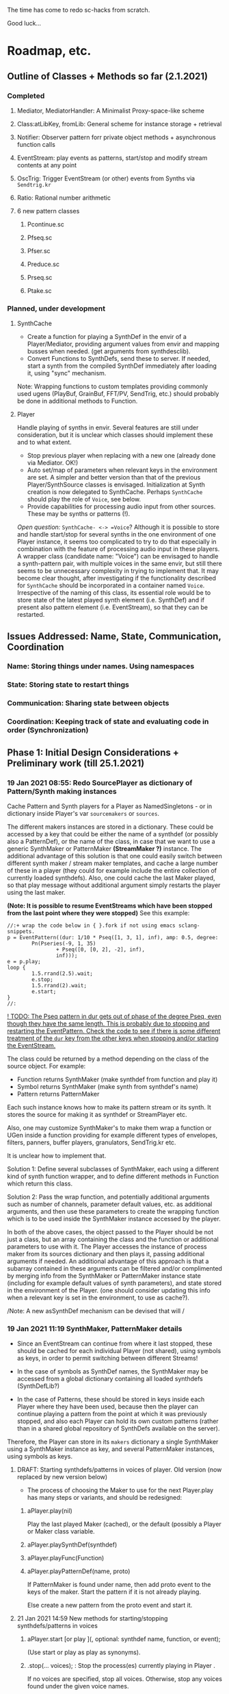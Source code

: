 # 18 Jan 2021 22:59
The time has come to redo sc-hacks from scratch.

Good luck...
* Roadmap, etc.
** Outline of Classes + Methods so far (2.1.2021)
*** Completed
**** Mediator, MediatorHandler: A Minimalist Proxy-space-like scheme
**** Class:atLibKey, fromLib: General scheme for instance storage + retrieval
**** Notifier: Observer pattern forr private object methods + asynchronous function calls
**** EventStream: play events as patterns, start/stop and modify stream contents at any point
**** OscTrig: Trigger EventStream (or other) events from Synths via =Sendtrig.kr=
**** Ratio: Rational number arithmetic
**** 6 new pattern classes
***** Pcontinue.sc
***** Pfseq.sc
***** Pfser.sc
***** Preduce.sc
***** Prseq.sc
***** Ptake.sc

*** Planned, under development
**** SynthCache

- Create a function for playing a SynthDef in the envir of a Player/Mediator, providing argument values from envir and mapping busses when needed. (get arguments from synthdesclib). 
- Convert Functions to SynthDefs, send these to server. If needed, start a synth from the compiled SynthDef immediately after loading it, using "sync" mechanism.

Note: Wrapping functions to custom templates providing commonly used ugens (PlayBuf, GrainBuf, FFT/PV, SendTrig, etc.) should probably be done in additional methods to Function. 

**** Player

Handle playing of synths in envir.  Several features are still under consideration, but it is unclear which classes should implement these and to what extent.  

- Stop previous player when replacing with a new one (already done via Mediator. OK!)
- Auto set/map of parameters when relevant keys in the environment are set. A simpler and better version than that of the previous Player/SynthSource classes is envisaged.  Initialization at Synth creation is now delegated to SynthCache. Perhaps =SynthCache= should play the role of =Voice=, see below.
- Provide capabilities for processing audio input from other sources. These may be synths or patterns (!).  

/Open question:/ =SynthCache- <-> =Voice=? Although it is possible to store and handle start/stop for several synths in the one environment of one Player instance, it seems too complicated to try to do that especially in combination with the feature of processing audio input in these players.  A wrapper class (candidate name: "Voice") can be envisaged to handle a synth-pattern pair, with multiple voices in the same envir, but still there seems to be unnecessary complexity in trying to implement that.  It may become clear thought, after investigating if the functionality described for =SynthCache= should be incorporated in a container named =Voice=. Irrespective of the naming of this class, its essential role would be to store state of the latest played synth element (i.e. SynthDef) and if present also pattern element (i.e. EventStream), so that they can be restarted. 
** Issues Addressed: Name, State, Communication, Coordination
   :PROPERTIES:
   :DATE:     <2021-02-07 Sun 13:18>
   :END:
*** Name: Storing things under names.  Using namespaces
*** State: Storing state to restart things 
*** Communication: Sharing state between objects
*** Coordination: Keeping track of state and evaluating code in order (Synchronization)

** Phase 1: Initial Design Considerations + Preliminary work (till 25.1.2021)
*** 19 Jan 2021 08:55: Redo SourcePlayer as dictionary of Pattern/Synth making instances

 Cache Pattern and Synth players for a Player as NamedSingletons - or in dictionary inside Player's var =sourcemakers= or =sources=.

 The different makers instances are stored in a dictionary.  These could be accessed by a key that could be either the name of a synthdef (or possibly also a PatternDef), or the name of the class, in case that we want to use a generic SynthMaker or PatternMaker *(StreamMaker ?)* instance.  The additional advantage of this solution is that one could easily switch between different synth maker / stream maker templates, and cache a large number of these in a player (they could for example include the entire collection of currently loaded synthdefs).  Also, one could cache the last Maker played, so that play message without additional argument simply restarts the player using the last maker.

  *(Note: It is possible to resume EventStreams which have been stopped from the last point where they were stopped)* See this example:

 #+begin_src sclang
 //:+ wrap the code below in { }.fork if not using emacs sclang-snippets.
 p = EventPattern((dur: 1/10 * Pseq([1, 3, 1], inf), amp: 0.5, degree:
         Pn(Pseries(-9, 1, 35)
                 + Pseq([0, [0, 2], -2], inf),
                 inf)));
 e = p.play;
 loop {
         1.5.rrand(2.5).wait;
         e.stop;
         1.5.rrand(2).wait;
         e.start;
 }
 //:
 #+end_src

 _! TODO: The Pseq pattern in dur gets out of phase of the degree Pseq, even though they have the same length. This is probably due to stopping and restarting the EventPattern.  Check the code to see if there is some different treatment of the =dur= key from the other keys when stopping and/or starting the EventStream._

 The class could be returned by a method depending on the class of the source object.  For example:

 - Function returns SynthMaker (make synthdef from function and play it)
 - Symbol returns SynthMaker (make synth from synthdef's name)
 - Pattern returns PatternMaker

 Each such instance knows how to make its pattern stream or its synth.  It stores the source for making it as synthdef or StreamPlayer etc.

 Also, one may customize SynthMaker's to make them wrap a function or UGen inside a function providing for example different types of envelopes, filters, panners, buffer players, granulators, SendTrig.kr etc.   

 It is unclear how to implement that. 

 Solution 1: Define several subclasses of SynthMaker, each using a different kind of synth function wrapper, and to define different methods in Function which return this class.  

 Solution 2: Pass the wrap function, and potentially additional arguments such as number of channels, parameter default values, etc. as additional arguments, and then use these parameters to create the wrapping function which is to be used inside the SynthMaker instance accessed by the player.

 In both of the above cases, the object passed to the Player should be not just a class, but an array containing the class and the function or additional parameters to use with it.  The Player accesses the instance of process maker from its sources dictionary and then plays it, passing additional arguments if needed.  An additional advantage of this approach is that a subarray contained in these arguments can be filtered and/or complimented by merging info from the SynthMaker or PatternMaker instance state (including for example default values of synth parameters), and state stored in the environment of the Player. (one should consider updating this info when a relevant key is set in the environment, to use as cache?).

 /Note: A new asSynthDef mechanism can be devised that will /

*** 19 Jan 2021 11:19 SynthMaker, PatternMaker details

 - Since an EventStream can continue from where it last stopped, these should be cached for each individual Player (not shared), using symbols as keys, in order to permit switching between different Streams!

 - In the case of symbols as SynthDef names, the SynthMaker may be accessed from a global dictionary containing all loaded synthdefs (SynthDefLib?)

 - In the case of Patterns, these should be stored in keys inside each Player where they have been used, because then the player can continue playing a pattern from the point at which it was previously stopped, and also each Player can hold its own custom patterns (rather than in a shared global repository of SynthDefs available on the server).

 Therefore, the Player can store in its =makers= dictionary a single SynthMaker using a SynthMaker instance as key, and several PatternMaker instances, using symbols as keys.

**** DRAFT: Starting synthdefs/patterns in voices of player. Old version (now replaced by new version below)
  - The process of choosing the Maker to use for the next Player.play has many steps or variants, and should be redesigned:

***** aPlayer.play(nil) 
  Play the last played Maker (cached), or the default (possibly a Player or Maker class variable.
***** aPlayer.playSynthDef(synthdef)

***** aPlayer.playFunc(Function)
***** aPlayer.playPatternDef(name, proto)
  If PatternMaker is found under name, then add proto event to the keys of the maker. Start the pattern if it is not already playing.

  Else create a new pattern from the proto event and start it. 

**** 21 Jan 2021 14:59 New methods for starting/stopping synthdefs/patterns in voices

***** aPlayer.start [or play ](\voice, optional: synthdef name, function, or event);

 (Use start or play as play as synonyms).

***** \aPlayername.stop(... voices);  : Stop the process(es) currently playing in Player \aPlayername.

 If no voices are specified, stop all voices.
 Otherwise, stop any voices found under the given voice names.

**** Shortcut methods for applying above methods to Player

 The above should in turn be constructed and issued from user input, translating from operators - methods: 

***** aFunction +> aPlayerName (or Player)
      play Function in SynthMaker - making new temporary SynthDef.

***** aSymbol +> aPlayerName (or Player)
      play SynthDef named aSymbol, or default synthdef if none found.

***** anEvent +> aPlayerName (orPlayer), patternName
      play anEvent in pattern named patternName.  If pattern under patternName already exists, just merge the events keys to it. Else, create a new pattern based on anEvent.

**** Caching/setting/mapping synth parameters

 Can be done in SynthMaker. Following approach is slightly cpu costly at the time of the set up because, several new notifiers are added. but could lead to a clean and safe algorithm.

 - When the new synthdef is created or accessed, create a new array holding all paramname - value pairs to act as arg array for Synth(\defname, args ...). Get the values from the Player's envir, and if absent, from the SynthDef's defaults. 

 - When receipt from server is received that the synth has started do: 
   1. Store the started synth in var =process=.
   2. map any params that need to be mapped.
   3. add notifiers to the array from the environment of the player, whith actions:
      - set the parameter at the corresponding array slot to the value received
      - set the synth parameter to the value received.

 - When issuing release to stop the synth, do:
   - remove all notifiers from the parameter array. The synth is left to fade out without any parameter changes (!).
   - Set the array variable to a new empty array [].

**** Extra feature: Play arrays of synthdefs and/or patterns at each play, sharing the Players environment

 To consider! : 

 This could be the default behavior.

 It means that the player performs set, map, free, release or event merging operations on each of the currently active processes.  The variable process should always contain an array. 

*** DONE 19 Jan 2021 12:54 Pseq and Pser with function filter?
    CLOSED: [2021-01-19 Tue 14:12]

    - State "DONE"       from              [2021-01-19 Tue 14:12] \\
      Done. see Pfseq, Pfser.

 Devise a Pattern that plays like a Pseq but creates a new array for the Pseq at each new repetition, using a function.  The function should take the initial array, the previous array, and the number of repetitions as argument.

 The same with a Pser pattern, using the function to calculate the next index for accessing the list.

*** TODO 19 Jan 2021 16:42 check Queue:add: prevent running waitForBoot each time

 #+begin_src 
 add { | action |
	 actions add: action;
	 if (inactive) {  // make sure server is booted, then eval first action
		 inactive = false; // must be before waitForBoot !!!!!!!
		 /* TODO:
			 check if it is possible to avoid running
		 preboot.(this) and waitForboot, when the server is already running.
		 */
		 preboot.(this);
		 server.waitForBoot({ // because waitForBoot messes with more delay
			 this.changed(\started, Process.elapsedTime);
			 this.prNext;
		 })
	 }
	 // if active, wait for sync message from server.
 }
 #+end_src

*** DONE 19 Jan 2021 20:04 document Queue sync mechanism to write own SynthDef loading code
    CLOSED: [2021-01-19 Tue 23:33]

    - State "DONE"       from "TODO"       [2021-01-19 Tue 23:33] \\
      done
 Find what messages from server are used to sync Queue, and which messages from lang trigger these messages.

**** Answer

 The queue works by evaluating the first (or next) function in its queue (here called =f=), and then *immediately* sending the message =/sync= to the server. Thus: 

 1) First evaluate the function - which may start on the server some task such as loading a buffer or a synthder. 
 2) Then send the message =/sync= to the server.

 This means that under normal conditions the server will start executing some time consuming task *before* receiving the =/sync= message.  If the task that was started by the evaluated function has already finished by the time that the server receives the subsequent =/sync= message, then the server will *immediately* send back the message =/synced=.  Else, the server will send back the message =/synced= as soon as it has finished the task which it was executing when it received the =/sync= message from Queue. 

 The Queue sends the =/sync= message together with a unique id which it obtains from =UniqueID.next=.  In response to this, the server sends back the message =/synced= together with the same id.  The OSCFunc of Queue compares the id received with the one it just generated, and thus makes sure to respond to the =/synced= message which corresponds to the =/sync= message that it just sent. When the ids match, Queue executes the next function in its queue list. 

**** What this means for syncing the loading of synthdefs and starting of synths

 For starting of synths we can test this by including a synth.set message in a function that creates a synth, just after Synth.new, and after that syncing, and then in the next action also sending a synth.set message. According to today's tests, one can send both synth.set and synth.map to a synth right after Synth.new, without syncing. But we may want to test this again ...  . However it would be more interesting to test the same thing with generating a synthdef from a function and sending it to the server, and then immediately trying to start a synth from it before syncing. This should definitely not work. The synth should only be possible to generate in the next function added to the Queue after the synthdef loading function. This next function is guaranteed to run after the SynthDef has been loaded, and therefore it is guaranteed that this function can start a synth with this synthdef.

*** TODO 19 Jan 2021 22:42 Redo synthdef freeing  + controls + bus mechanism from makeSynth of SynthPlayer.

 This code is complex and needs rebuilding step-by-step.

 Connecting an array of parameters as receiver of update messages from the players envir may improve the code.

 One can get rid of the code that tests if the player is still waiting for the synth to start (which has occasional errors), and use sync instead.  

 Check again the code for testing whether the player stopped when its synth stops - which is, do not stop if another synth is in its place.

**** 20 Jan 2021 16:19 Name for class playing Synths/Patterns inside a Player: Voice

 A Voice can play both synths and patterns.  Patterns are always played inside a synth which provides the fade envelope for them. 

 Multiple Voices can play in one Player at the same time.  They are stored in a dictionary by name (symbol).  Access is given via the adverb in operators addressed to player.  (this replaces the previous hardly used scheme envir, player with a new scheme: player, voice).

**** TODO 20 Jan 2021 12:41 initial considerations

 - use asPlayerSynthDef to obtain synthdef
 - get arguments and synthdef name from the synthdef obtained.
 - code draft to create synthdef and optionally start the synth:
   - ={ newSynthDef.add }.sync;
   - if needed to start synth immediately, then also do: ={ synth = Synth(<synthdef name>) }.sync= to create the synth as soon as the synthdef was loaded.

 - *Freeing temp synthdefs!*: when asked to play a new func, then always free the previously stored synthdef, and replace it by the synthdef created from the new func provided. 

 *Important (1):* To ensure that only temp synthdefs are freed, playing synthdef and playing symbols should provide different classes to handle this.  Their differences are: 
   - playSynthFunc ::
     - generate new synthdef
     - use sync to ensure that the synth starts after the synth def is loaded. 
   - playSynthSymbol :: (assumes that the def is already loaded)
     - obtain synthdef from SynthDescLib by name. If not found, issue warning and use \default synthdef instead. 
     - play synth immediately *(NOTE: Must test this extensively first to ensure that it always works!)* (The alternative is to enclose the synth creation and argument settin/mapping funcs in 2 separate sync statements.). 

 *Important (2):* When playing a new synthdef the previous synthdef must be freed *only when it is a temp synthdef!*.  A safe and simple way to decide this is to store the SynthDefMaker that creates or accesses the synthdef each time that a new synthdef is used.  Thus, if the synthdef maker which created the previously played synthdef is a =Symbol2SynthDef=, it will *not* free the synthdef, because it is a permanent def.  But if the synthdef maker which created the previously played synthdef is a =Func2SynthDef=, it *will free* the synthdef, because it is a temporary def. Here is a draft for implementing this: 

 The choice of class can be done through method =Function:asSynthDefMaker= vs. =Symbol:asSynthDefMaker=.

 In conclusion, the new implementation of Player stores a single instance of SynthPlayer in its players dictionary.  This instance is responsible for playing both functions and symbols as synths. It is accessed by =playSynth= or possibly by either =playSynthFunc= or =playSynthSymbol= - chosen upstream in the chain of computation. Thereafter: 

 - =playSynthFunc= creates an instance of =Func2SynthDef= to obtain its synthdef.
 - alternatively =playSynthSymbol= creates an instance of =Symbol2SynthDef= to obtain its synthdef.
 - *Before storing the newly obtained synthdefmaker in variable synthDefMaker*, the SynthPlayer instance sends to the previously stored synthDefMaker instance the message =freeDefIfTemp=.   If the previously stored synthDefMaker is a =Symbol2SynthDef= it does not free.  Else if the instance is a =Func2SynthDef= it does free the temporary def that it holds.  

*** TODO 20 Jan 2021 11:16 custom asSynthDef for Player
    :PROPERTIES:
    :DATE:     <2021-01-20 Wed 11:16>
    :END:

**** 20 Jan 2021 12:22 workaround for providing own gated envelopes in synthdef functions

 The method GraphBuilder:wrapPlayerOut does not work if the synthdef function provided contains a =\gate= control, because it tries to provide =\gate= itself
  - which is not accepted by the builder.  However, one can switch this off if one provides nil as value of =fadeTime=.  The workaround for doing this requires the =\gate= control to be defined as an argument of the synthdef function, i.e. it will not work if the gate control is defined inside the function with =\gate.kr(0)=.  The presence of a gate argument in the function can be detected like this: 

  #+begin_src sclang
  { | gate = 0 | }.def.argNames.includes(\gate);
  #+end_src

 Based on the above, it is possible to provide an alternative method calling =Function:asSynthDef= with the right argument values: 

 #+begin_src sclang
 + Function { 
    asPlayerSynthDef { | fadeTime = 0.02 |
      ^this.asSynthDef(
        fadeTime: if (this.def.argNames includes: \gate) {
          nil				
        }{
          fadeTime				
        },
        name: SystemSynthDefs.generateTempName
      );
    }
 }
 #+end_src

 Note: Additionally GraphBuilder:wrapOut should be modified to provide a regular control argument =out= instead of scalar =i_out=, so that synths can change their output channel. 

**** TODO 19 Jan 2021 22:18 enable customization of envelopes in GraphBuilder:wrapPlayerOut

 This is an optional additional feature to consider. Define a new method GraphBuilder:wrapPlayerOut which enables one to provide the envelope to be used as additional argument. 

  The relevant code in GraphBuilder is: 
  #+begin_src sclang

   GraphBuilder {
	  /*
		  TODO: add an argument for customizing makeFadeEnv.
		  Make it possible to either provide the function itself,
		  or the name of a method to call,
		  Define different methods for different types of fade envelopes.
		  Symbol \none might build as envelope just the number 1, 
		  thus canceling the envelope making and allowing the user 
		  to write their envelope + gate in the function. 
	  */
	  *wrapPlayerOut 
  #+end_src

*** 20 Jan 2021 14:47 New Player implementation notes
    :PROPERTIES:
    :DATE:     <2021-01-20 Wed 14:48>
    :END:

**** Recent features added (in sc-hacks):  

 Include pattern streams in environment. At each new play, the next value of the stream is broadcast to the player. 

**** Recent features in preparation (in sc-hacks):

 Trigger players from SendTrig players.  Many-to-many connections enabled.

**** New features planned

***** Play any number of synths or patterns concurrently 

 (This was originally envisaged, but never really used. The old implementation foresaw multiple players stored in/responding to one environment. The new implementation delegates the playing to [Synth]Players stored in a dictionary inside the Player.)

 Implementation is discussed in the following subsection
****** combine patterns and synths: play patterns always inside of synths

 This solves several problems while also adding the extra feature of providing customizeable fadein/out (as well as possibly also other effects to play the pattern in).

 Short discussion: Using different classes for pattern and synth players presents the problem that we cannot keep the state of the instance if it is replace.  This means that we would either have to keep two sets of sub-players - in which case we have to stop instances of either set, at the appropriate key, or we have to store a pair of synth and pattern player in one object, and switch between the two accordingly.

 On the other hand, if we play a pattern inside a synth (routing its output to the input of the synth), then we can also have fadein and out from the synth. We can keep playing the pattern while the synth is fading out.  This would be a desirable consistent behavior for cross-fading when playing different alternating patterns or synths in sequence in a player.  

***** Provide customizeable filter functions for adapting input from any key in the environment

 Short discussion: This can be done by customizing the Notifier actions for each key in the internal player.  Defaults can be provided and customized for each internal player. 

*** TODO 20 Jan 2021 18:31 alternative pattern playing mechanism in EventStream

 This is radical but everything indicates it should be done. Current mechanism is so complex that I could not find even a way to locally modify the parent event of an event when playing (see also subsection to the present section below. [[*21 Jan 2021 09:58 devise and new functions for defaultParentEvent keys.][21 Jan 2021 09:58 devise and new functions for defaultParentEvent keys.]]).

 It should become possible to build the pattern playing mechanism from scratch in EventStream, like this: 

 - Add a function that processes all keys returned by the Event.
 - Bypass (remove) the event playing function, substituting a function that returns a new event with the keys-value pairs obtained by evaluating "next" on all keys of the event being played.
 - Pass this event as argument to a function.
 - At first, program the scheduling mechanism that repeatedly evaluates the stream value getting mechanism at time intervals determined by the value of dur.
 - Then start adding functions to process keys e.g. to convert degrees to frequency, calculate duration based on legato etc. 

 Start by exploring the way EventStream creates its events with method next.
 (See files in Snippets/EventPattern210120)

**** 21 Jan 2021 12:38 step 0: setting the parent event to the event played.

 If the event to be played has no parent event, set its parent event from a copy of some default parent event provided by the class itself or by an argument to the play function.

 This step should be done once only in response to a play method sent to the EventStream.  Subsequent play methods that evaluate each subsequent event generated from the EventStream do not substitute its parent event.  There should thus be 2 separate methods:

 ...

**** 21 Jan 2021 12:36 step 1: creating the event to play from the EventStream

 Create a new event =targetevent= and fill it with the values obtained from the streams in the event being played: 

 For each key-stream pair in the event: 
 1. Issue a this.changed(\nextevent) notification that can be caught by objects previously generated by the play function to stop them (release synths etc.), or by other concerned objects (gui, remote osc clients, etc.);
 2. get the next value of the stream by evaluating it inside the event itself with event.use({ streamvalue.next }).
 3. Store the value obtained in the previous step into =targetevent= at the same key as where it was obtained from.  
 4. If a nil is encountered, then abort the loop and also cancel rescheduling (i.e. stop playing because the eventstream has finished).

***** 21 Jan 2021 15:32 EventStream next method already works as needed for the new implementation

 #+begin_src sclang
 //:
 a = EventPattern((dur: 1)).asStream;
 { a.next.postln; } ! 10;
 //:
 a = EventPattern((dur: Pn(1, 3))).asStream;
 { a.next.postln; } ! 10;

 #+end_src

**** 21 Jan 2021 12:37 step 2: evaluating the function stored in the play key.

***** Easy change of play functions
 Since this is produced by a stream like all other keys, the type of play function can change individually for each played event (midi, osc, fx, setting busses, playing other event patterns .... etc.).  

***** Playing multiple functions at each time.

 Also it is possible to execute multiple play functions for one event.  So the general statement to enable this should always treat the play function as an array and iterate over each of its elements.

  #+begin_src sclang
  targetevent.use({ ~play.asArray do: _.value });
  #+end_src

***** collecting arguments for play functions from the event

****** For synth playing functions: 

  Iterate over the arguments required by the a synth play function collecting the value of the key corresponding to the argument (or if absent, the defalt value!).

 Loaded SynthDefs may cache their argument arrays with default values to save time. 

***** connecting event processes to event for future control: easy control of portamento vs. restart

 synths created by the play function can either specify a fixed duration or ask to be notified for release when the next event plays or the pattern stops. 

 It should be relatively easy also to control whether the synth is to restart at the next event or simply to set its control parameters to the values obtained by the next event (mono-playing).


***** 22 Jan 2021 03:27 simple lookahead. (very easy - please continue this example)

 #+begin_src sclang
 //:
 a = EventStream((dur: 0.2, play: Pseries(1, 1, 10)));
 AppClock.sched(0, {
	 var next;
	 next = a.next;
	 a.changed(\newEvent); // previous voices stop in response to this
	 next.play.postln;     // new voices start here
	 if (next.notNil) { next.dur } { a.changed(\ended)};
 });
 #+end_src

***** 22 Jan 2021 03:34 Lookahead

 In order to do a glissando between one note and the next one (portamento), one needs to know the duration of the note, and the pitches of both the current and the next note. 

 One could collect a small subset of the events generated by the EventStream into a cache, and send all of these to the play function at each time.  This is essential for playing events that include movement that depends on both the present start condition and the next start condition as for example, a portamento between the current and the next pitch, taking place during the entire duration of the event. 

 Implementing this requires some careful work.  Suggested approach:  Collect n events in an array, start by playing the first one, and then rotate the array to bring the next one first, and set the next obtained event to the slot peviously containing the past event. 

 Testing behavior of rotate:
 #+begin_src sclang
 { | i | i.post; ', '.post; (1..10).rotate(i).postln; } ! 10;
 "that was not the right order".postln;
 "retrying with negative values: ".postln;
 (0..-10) do: { | i | i.post; ', '.post; (1..10).rotate(i).postln; };
 #+end_src

 Rotation algorithm to try would be:

 #+begin_src sclang
 // assumes past, present, future are instance vars of EventStream
 present = event = future[0];
 future = future rotate: -1;
 future.put(future.size - 1, this.next); // !!! this.next !!!
 present.play;
 past = past add: present;
 #+end_src
***** 22 Jan 2021 09:25 Make EventStream available to main playing event

***** 22 Jan 2021 09:31 Add past, present, future to EventStream

***** 22 Jan 2021 09:19 New Event methods: =stream=, =tstream=

****** =stream= : Create EventStream and play that.

****** =tstream= : Create EventStream and play that listening to =/tr= messages from SendTrig.

 =anEvent.tstream(key ... ids);

 Create OSCFunc listening to =/tr= and triggering anEvent.play each time.

 If key is provided, then the event sets that key to the value sent by SendTrig.
 A variant could be to make key a function =func= and evaluate that function with =event.use(func.(value, id))= where =value= and =id= are the value and id received from SendTrig. This would give generalized access to the entire event for more modifications.

 If =ids.size == 0=, then no argTemplate filter is given.
 Else a the OSCFunc is constructed using an =argTemplate= filter. Implementation note: If more than one ids are possible in one =argTemplate=, then one OSCFunc does the job. Else multiple OSCFuncs must be constructed, one for each id. 

 The event plays at each receipt of =/tr=. 

******* Register dt - time between triggers

 if =~lastTime= is nil, set =~dt= to 0.
 Else set =~dt= to =~lastTime - Process.elapsedTime=.  

***** Playing sub-patterns at each event. =fPlay=?

 Can be delegated to play functions.  Should be relatively easy. A play event (key) inside the streasm played can be a function calling another event inside it to play as stream, while filtering duration and optionally also other keys to adapt them to the current playing context.  For this, an easy way to add filters to keys should be devised - if possible without modifying the event that is playing.  That could be an event passed as argument to the play message. This might have to be a new method name as Event:play is already taken, and does not include this mechanism.  Perhaps =filterPlay=, or =fPlay=?

 =fPlay= could be something like: 

 #+begin_src sclang
 + Event {
	 fPlay { | filterEvent |
		 var playEvent;
		 playEvent = this;
		 filterEvent !? {
 // Copy the Event because you are modifying it.
 // The original event may be needed for playing other modified copies,
 // and also for storing in past history:
			 playEvent = this.copy;
			 filterEvent.keysValuesDo: { | key, value |
				 playEvent.put(key, value.(this[key]));
			 };
		 };
		 playEvent.play;
	 }
 }
 #+end_src

 To use this when playing events generated from an EventStream, one would have to wrap it in a function stored inside the =play= key.

***** URGENT 22 Jan 2021 10:11 define methods (or classes?) for customizing the play function inside an event.
      CLOSED: [2021-01-22 Fri 10:15]

 ... [explain how event is played in EventStream by the function stored in =~play=] ...

 It is best to define these as Classes because they exist as functions independent of an EventStream or Event.  (The function which they contain is evaluated within the context of the event with =use=.  Must check whether this =use= must be repeated inside or not. Probably it is best to set the =play= event of the default parent event to a default =PlayEvent= instance which does =event use: (myFunc.value)=, and derive custom subclasses from it which generate their own custom function with customizable parameter values inherited within the closure context of the instance that created them. 

 Examples of functions or classes for customizing the play function in EventStream are: 

****** Dtranspose (transpose degree)
****** Mtranspose (midi Transpose)
****** Ctranspose (cent Transpose)
****** Ftranspose (frequency Transpose (multiply!))
****** ScaleDur
****** Delay
****** Arpeggiate
****** Repeat
****** Subpattern

 An interesting exercise might be to create a subclass of Subpattern that replays a section of the past or future events of the EventStream within the duration of the present event, while possibly transposing them or otherwise scaling their parameters.

****** Gamaka (or Portamento)

 (could also use values past and present events)

 Play a control-rate curve inside a parameter.

 Arguments: 

 - =key= :: the key to which the control rate bus will be mapped
 - =gFunc= :: ...

 Some delay is involved to wait for the custom function to play before mapping. This can be minimized by playing pre-loaded synthdefs.  Custom shapes are possible in these by foreseeing custom envelopes (see examples under Env in SC doc, also quoted in the present file.)

 The mechanism is a bit complex as we need to create a bus, load or access a control synthdef, play it in the bus, start the main synth, and map the parameter in the bus. When the event ends, free the control synth and the bus.

***** 22 Jan 2021 11:26 Modifying the event of EventStream on the fly: methods =set=, =add=

 - =set(argEvent)= :: Set the event of the EventStream to argEvent
 - =add(argEvent)= :: Add the contents of argEvent to the event of the EventStream

***** Other on-the-spot algorithmic generation of events

 ...

**** Step 3: schedule the next =targetevent=

 If no event was produced (=targetevent= is =nil=), then signal this.stopped. All played events will be notified, and will stop if needed. 

 If an event was produced, then schedule the next event to be played after =~dur= seconds.  The parent event of the eventstream event should always contain a =dur= key with a default value.  To ensure this implement following recipe: 



**** Providing default synthdefs for unspecified or missing defnames

 The play func can do this very easily.

**** TODO 21 Jan 2021 14:07 review how to pass an envelope shape as argument to a synth

 Start with these examples from https://doc.sccode.org/Classes/EnvGen.html

 #+begin_src sclang
 (
 SynthDef(\help_Env_newClear, { |out = 0|
     var env, envctl;
     // make an empty 4 segment envelope
     env = Env.newClear(4);
     // create a control argument array
     envctl = \env.kr(env.asArray);
     Out.ar(out,
         SinOsc.ar(EnvGen.kr(envctl, \gate.tr), 0, 0.3) // the gate control is a trigger
     );
 }).add;
 )

 Synth(\help_Env_newClear, [\gate, 1, \env, Env([700,900,900,800], [1,1,1], \exp)]); // 3 segments

 // reset then play again:
 Synth(\help_Env_newClear, [\gate, 1, \env, Env({ rrand(60, 70).midicps } ! 4, [1,1,1], \exp)]);

 // the same written as an event:
 (instrument: \help_Env_newClear, gate: 1, env: Env({ rrand(60, 70).midicps } ! 4, [1,1,1], \exp)).play;
 #+end_src

 #+begin_src sclang
 // Changing an Env while playing
 (
 SynthDef(\env, { arg i_outbus=0;
     var env, envctl;

     // make a dummy 8 segment envelope
     env = Env.newClear(8);

     // create a control argument array
     envctl = \env.kr( env.asArray );

     ReplaceOut.kr(i_outbus, EnvGen.kr(envctl, doneAction: Done.freeSelf));
 }).add;
 )

 (
 SynthDef(\sine, { |out, freq = 440|
     Out.ar(out, SinOsc.ar(freq, 0, 0.2));
 }).add;
 )

 f = Bus.control(s, 1);
 f.set(800);

 // use f's control bus value for frequency
 // i.e. *map* the control to read from the bus
 a = Synth(\sine, [freq: f.asMap]);

 Synth(\env, [i_outbus: f, env: Env([700, 900, 900, 800], [1, 1, 1]*0.4, \exp)]);

 Synth(\env, [i_outbus: f, env: Env([1000, 1000, 800, 1000, 900, 1000], [1, 1, 1, 1, 1]*0.3, \step)]);

 a.free;
 f.free;
 #+end_src

**** CANCELED 21 Jan 2021 09:58 devise and new functions for defaultParentEvent keys.
     CLOSED: [2021-01-21 Thu 11:10]

  This route is now abandoned. Resuming with rebuilding event playing in pattern approach from scratch. 

  COULD NOT GET THIS TO WORK WITH EventPattern or Pbind or anything.

  Route tried:

  Preparing. Look at these, then add your own ~freq function to defaultParentEvent.

  #+begin_src sclang
  a = ();
  a.parent; //parent is nil
  ().play;
  a.parent; // parent is defaultParentEvent
  a.parent[\freq] // get the key of a's parent
  a.parent.freq; // cannot eval default freq function outside of its event
  a use: { a.parent.freq; }; // but can evaluate it inside its event, like this
  #+end_src

  If you want to use a modified version of the defaultParentEvent locally, without changing the default global behavior, then you should make a copy and modify that one. The following shows that modifying the parent event in an event after playing is inherited when playing another event: 

  #+begin_src sclang
  a.parent[\freq];
  a.parent[\freq] = 1000;
  //:
  b = ().play;
  b.parent[\freq];
  #+end_src

***** Solution 1 (did not work - see file where this method is defined.

  Since defaultParentEvent is not accessible outside an Event (see class definition code!), write a method like this to do the modification: 

  #+begin_src sclang
  + Event {
	   setParentKey_ { | key, newValue |
		   // preserve previous changes to parent!
		   parent = (parent ? defaultParentEvent).copy;
		   parent.put(key, newValue);
	   }
  }
  #+end_src

***** Solution 2 (not found a way to make this work!)

  Use a Pfunc.  However I could not find a way to evaluate the Function of a Pfunc using the event itself as environment.  (FuncStream uses currentEnvironment, so it might be possible to do this with event.push, but this looks like a risky workaround).

  See this: 

  #+begin_src sclang
  Pbind(\freq, Pfunc({ | in |
	  postf("testing degree: %\n", ~degree);
	  postf("testing inval: %\n", in);
	  1200; }
  ), \degree, 10).play;
  #+end_src
*** 22 Jan 2021 12:59 Keeping EventStream simple by adding behaviors as keys

 Some extra features could be added as behaviors through keys assigned to corresponding Classes.  But some are so simple that it is better to add them as methods to EventStreasm. 

 - Count the number of events played: Return =past.size=.
 - Calculate the total duration of the pattern played so far. Sum durations of past events.  Better to do that than to incrementally add durations of partial playings - as an EventStream can be paused and restarted many times.

*** 22 Jan 2021 13:06 Conditionally change the value of a key

 Add a key that contains a condition and then goes event.put[key, newValue] when that condition is met. This is much better in most cases than going 

 =Pseq([Pn(val1, n1), Pn(val2, n2) ... etc ])=

 Especially if conditions do not depend on counting times but on other stuff.

*** 22 Jan 2021 14:03 is there a Pcount? (or anything that works like it?)

 Initialize on 0 (or any given start number).
 At each iteration, increment the current count number by 1 (or any given increment, or function).
 Optionally reset to start.
 Optionally change the starting point / increment / function.

*** 22 Jan 2021 14:06 get - set: Important operations on the event of the EventStream.

 For the actions described in the title and in the following subsections: At which level (EventStream, Event, inside event keys?) should these be made available and how? (Method?/Class?).

 I seem to be repeating this thought but should settle on one implementation and discuss its various use cases!

**** Get the value of a key to operate on it (if it is a stream for example).

**** Set the value of a key
*** 21 Jan 2021 06:50 explore patterns that operate on the result of other patterns

**** 20 Jan 2021 22:32 1. define new kind of pattern that continues outputting the last value produced by the pattern that precedes it, for n number of times. 

  Say the pattern is called Pcontinue.


  For example: 

  Pcontinue(Pseries(1, 1, 3), 3).asStream.nextN(8) 

  should produce: 

  [1, 2, 3, 3, 3, 3, nil, nil]

**** 21 Jan 2021 07:58 Ptake: Pattern returning the first n elements of a stream.
     :PROPERTIES:
     :DATE:     <2021-01-21 Thu 08:00>
     :END:

 #+begin_src sclang
 Ptake(Pseries(1, 1, 6), 2).asStream.nextN(5);
 #+end_src

 Returns: 

 #+begin_src sclang
 [ 1, 2, nil, nil, nil ]
 #+end_src

**** 21 Jan 2021 06:51 2. Play less elements from a pattern at each repeat.

 For example: 

 #+begin_src sclang
 Preduce(Pseries(1, 1, 5)).asStream.all;
 #+end_src

 should produce: 

 #+begin_src sclang
 [1, 2, 3, 4, 5, 1, 2, 3, 4, 1, 2, 3, 1, 2, 1]
 #+end_src

***** Implementation notes 21 Jan 2021 09:53

 Extend Ptake to take less notes at each repetition.

 Requires specifying the initial number of elements to take because this is not known at the outset (and cannot be inferred from the source pattern because it may be infinite in length).

***** Earlier notes (before 21 Jan 2021 09:51)

 This is probably possible with Pgate.  The doc file is not clear to me. Must study more.  Also, since Pgate requires an event, it is probably better to code a new pattern that does the job without requiring a pattern.

 Examples from doc file: 

  #+begin_src sclang
  //:
  (
  Pbind(
      \degree, Pseq((0..7), inf),
	  \amp, 0.5,
      \step, Pseq([false, false, false, true, false, true, false], inf),
      \octave, Pgate(Pwhite(5,7), inf, \step),
      \dur, 0.2
  ).play
  )
  //: Pn advances Pgate each time its subpattern is repeated
  (
  Pbind(
	  \amp, 0.5,
	  \octave, 6,
      \degree, Pn(Pseq((0..7)), inf, \step),
      \mtranspose, Pgate(Pseq((0..4), inf), inf, \step),
      \dur, 0.2
  ).play
  )


  //: Two different Pgates advanced at two different rates
  (
  Pbind(
	  \amp, 0.5,
	  \octave, 6,
      \scale,    Scale.minor,
      \foo, Pn(Pseq((0..2)),inf,  \step1),
      \degree, Pn(Pseq((0..7).mirror), inf, \step),
      \ctranspose, Pgate(Pwhite(0,5), inf, \step) + Pgate(Pseq([0,7,0,-7], inf), inf, \step1),
      \dur, 0.2
  ).play
  )
  #+end_src
** Phase 2: New EventStream + New currentEnvironment API strategy (25.1.2021 ff.)
*** 25 Jan 2021 18:24 Redesign of EventStream complete
    :PROPERTIES:
    :DATE:     <2021-01-25 Mon 18:24>
    :END:

See work in repository =aliran=.  
Description to follow after transfer to present repository.

*** 25 Jan 2021 18:30 =Mediator=: Stop processes in currentEnvironment before replacing them

**** Preliminaries: =Mediator=: A New ProxySpace-like class and its api
 Write a new dipatcher for EnvironmentRedirect 

 The Class using the new dispatcher will be called =Mediator= or =WakalaNafasi=

 To activate it, go: 

 #+begin_src sclang
 Enviroment.startDispatcher;
 // or: 
 Mediator.activate;
 #+end_src

 To deactivate it, go: 

 #+begin_src sclang
 Enviroment.stopDispatcher;
 // or: 
 Mediator.deactivate;
 #+end_src

**** How it works

It pushes itself to the =currentEnvironment= and translates requests to set a variable to a synth or a pattern to an action that stops a synth or pattern before replacing it.  The following classes will stop previous contents of a key before being stored:

- Synth
- EventStreamPlayer

This means that in the following cases, the element previously stored in the environment variable will be stopped before storing the new element:

#+begin_src sclang
~myvoice = Synth(\default);
~myvoice = { SinOsc.ar(440, 0, 0.2).dup }.play;
~myvoice = Pbind(\dur, 0.3).play;
#+end_src

Discussion:

Advantages:
- Simple use

Disadvantages:
- No state is saved. Thus no restarting or resuming is possible.

In the case of EventStream it is possible to keep state, so this is hnadled differently than Synth and EventStreamPlayer.

Also Player can keep state, so here again the behavior is different.

**** 25 Jan 2021 22:36 Test first prototype

Evaluate following lines at different times:

#+begin_src sclang
Mediator.push; // start using mediator
// then execute any of the following lines in different order:
~b = { WhiteNoise.ar(0.1).dup }.play;
~b = { SinOsc.ar(400 + 2000.rand, 0, 0.1).dup }.play;
~b = Pbind(\dur, 0.1 rrand: 0.4, \degree, Pwhite(10, 20)).play;
// finally restore the original currentEnvironment:
Mediator.pop; // stop using mediator
#+end_src

*** 28 Jan 2021 18:41 Simpler Alternatives to Registry and Notification
    :PROPERTIES:
    :DATE:     <2021-01-28 Thu 18:42>
    :END:

See files =Notifier.sc= and =StateWithoutVars.sc=

See EventStream:addTrig and OscTrig for use case ...

The following notes are obsolete.
**** 27 Jan 2021 17:06 Store and retrieve additional objects for any object
     CLOSED: [2021-01-28 Thu 18:38]

30 Jan 2021 11:29: *These are earlier notes and should be scrapped - replaced by better description:*

Note:  the global and local access functionality one either has to store the objects under 2 different perspectives, or one has to use search in order to provide the functionality of either one of the perspectives.  Therefore this approach is abandoned.  We keep only the global aspect, as a modified, minimalist approach to what was previously the Registry class, and the classes related to it, Singleton, NamedSingleton etc.  

When adding new functionality to a class, it is often needed to add some instance variables in order to store state needed for that functionality.  This presents some problems in coding: 

To add variables, either one has to edit the source code of the class concerned, or one has to create a subclass of that class, and add the variables to the subclass.  This has several disadvantages or problems:

1. Adding variables and/or subclasses leads to bloating of the code and can make it difficult to follow, because the roles of variables and their interdepences become more complex.
2. One may not want to modify the code of classes defined by other programmers because they belong to libraries whose modification requires checking by the authors.

One way to add state to an object without adding variables, is to store its state in a dictionary and access it using the object as key.  An example of this pattern is the dependant pattern in SuperCollider.  This uses classvar =dependantsDictionary= of =Object= in order to store the dependants of an object.  However =dependantsDictionary= is used for the special purpose of updating dependants and therefore should not be used for general storage purposes.  Here we propose to use the Library (Library.global) to store such objects, for 2 reasons: 1. =Library.global= is designed in SCClassLibrary for the express purpose of storing objects. 2. The implementation of Library as MultiLevelIdentityDictionary is handy for storing objects under a path composed from a sequence of keys, which is something handy for the needs of the functionality discussed here. Different approaches to the same issue, using class variables, are found in the Ndef/Tdef/Pdef classes of JITLib and in OSCFunc and its sister classes. 



***** Use case analysis: Global storage of instances under ids, local storage for a single instance

 The first use case for the proposed Lib strategy is the implementation of a method addTrig in EventStream.

 #+begin_src sclang
 anEventStream.addTrig(id)
 #+end_src

 =anEventStream.addTrig(id)= : add an instance of =OSCTrig= which contains an OSCFunc listening to =/tr= with argTemplate =[id]=, and when receiving an OSC at that address, sends to the receiver (=anEventStream=) the message =trig(id)=.  Note:
 
 - An =EventStream= instance should be able to add multiple trigs on different ids.
 - Also, an =OSCTtrig= instance should be able to send =trig= to multiple instances of =EventStream=.

 In order to be able to function as above, the system must perform the following tasks:

****** =EventStream= obtains =OSCTrig= instance under =id= key.

 In order to add itself to an =OSCTrig= instance, an =EventStream= should be able to obtain an =OSCTrig= instance with a specified =id=.  If an =OSCTrig= instance with that =id= already exists, it should get that instance and use it. Else, a new instance should be created and stored under that =id= so that it is accessible for future use by any =EventStream= or other object that needs it. 

****** =EventStream= finds one or all =OSCTrig= instances that it is connected to

 In order to remove itself from an =OSCTrig= instance, an =EventStream= should be able to know if it aready has that instance.  

 Therefore, an =EventStream= should store all of the =OSCTrig= instances that it is connected to, using their =id=s as keys. 

***** Method proposal replacing NamedSingleton/Registry behavior

 #+begin_src sclang
 aClass.libGet(key ... args);
 #+end_src

 an object could instance of class using method above, as follows:

 #+begin_src sclang

 #+end_src




***** more (eariler) draft
 #+begin_src sclang
 aClass.libStore(key ... args);
 #+end_src




***** Storage formats 
      :PROPERTIES:
      :DATE:     <2021-01-28 Thu 14:12>
      :END:

****** 1. class - id (= key) - value

****** 2. object - class (= varname = key) - id  - value

******* (Alternative: class - object - dict, or class - object -key - value)

***** Test case with =EventStream.addTrig(id)= 

 - get an =OSCTrig= instance =ot= corresponding to given =id=.
 - =ot= is stored in Library.global under =[OSCTtrig, id]=
 - =ot= is also stored in Library.global under =[thisEventStream, OSCTrig, id]=

***** API: Methods for adding, accessing, replacing objects

****** DRAFT 2 : Suggested names

******* libAt

 #+begin_src sclang
 anObject.libAt(class, key ... args)
 #+end_src

******* obtain

 (see synonyms from https://www.thesaurus.com/browse/obtain :
  access achieve attain collect earn gain gather glean have pick up procure purchase reach realize reap receive recover retrieve secure seize take win 
 )

******* libPut, libPadd

 #+begin_src sclang
 anObject.libPut(class, key )
 #+end_src

****** DRAFT 1 - very primitive, before analysis
******* =putLib= store an object for the receiver under a key

   Key defaults to class =Nil=. Other classes or types of keys can be used to store / retrieve the object. 

******* =atLib= return object stored for receiver under a key. 

   Key defaults to class =Nil=. Other classes or types of keys can be used to store / retrieve the object. 

******* =addLib= add an object to a set of objects stored under a key

******* =takeLib= remove an object from a set of objects stored under a key

******* =repLib=  replace an object from a set of objects stored under a key with another object

*** 30 Jan 2021 18:03 SynthCache: construct synth args and start synths in an environment

Features (draft):

- store argume names from a synthdef
- construct argument array for starting a synth from a synthdef. 
- evaluate argument array consruction function in an envir providing default values for starting the synth

Possible extra features (maybe use separate class for these):

- handle both synthdefs existing in SynthDescLib and newly constructed synthdefs from functions.  
- use sync to ensure that synths are created after their synthdef has been loaded.

*** 31 Jan 2021 23:02 Rhythmical pattern notation with SendTrig based on rational numbers
    :PROPERTIES:
    :DATE:     <2021-01-31 Sun 23:03>
    :END:

Notation principle - first thoughts: 

**** ="x-x-x---x-".b(reldur)= and ="x-x-x---x-".f(reldur)= : 

=reldur= can be an Integer, Float, or Ratio. (See class =Ratio= in present library).

We should compare two appraches:  Converting =reldur= to =Ratio= type, or leaving it as it is.  In either case, we should also consider how to wait additional time after the end of the pattern until the beginning of the next beat. 

- treat the string as beats, x means play the beat, - means do not play the beat. 
- Calculate the number of beats in the string.
- Calculate the duration of the beat so that the entire duration of the notated rhythm pattern will sum up to the argument (SimpleNumber or Ratio) in terms of a the current reference beat duration, where (SimpleNumber or Ratio) could signify:

***** method =b= (beat)

The duration of *one* beat in the pattern becomes equal to the value of =reldur= multiplied by the duration of the refererence beat.

***** method =f= (fit)

The duration of each beat in the pattern is calculated so that the duration of the *entire pattern* becomes equal to the value of =reldur= multiplied by the duration of the refererence beat.


**** Implementation

2 Approaches (for different styles of playing):

1. as a pattern for insertion into an event for playing the usual way
2. as a synth sending SendTrig based on an impulse pattern.  

To create the impulse pattern in approach 2, use Impulse.kr with a constant frequency (steady i.e. equal beat lengths), and use a demand ugen outputting a series of 0 or 1 in order to filter out those beats which should be sent (1) or remain silent (0). Alternatively, use TDuty and specify the duration to the next beat individually.  Stop the synth after the last beat.

***  1 Feb 2021 10:57: Mediator + syncMap + SynthCache + wrappers: Radically simplify Player
    :PROPERTIES:
    :DATE:     <2021-02-01 Mon 10:59>
    :END:

Things to try: 

- =Synth("defname", [args...]).map(...);= If map does not find the Synth, then try =Synth("defname", [args...]).sync.map(...);=
- Delegate that to a method inside SynthCache, which adds =sync= if the SynthDef needs to be added first.
- Releasing synths replaced inside the Players envir can be handled by making the envir a Moderator.  Very simple.
- Add methods =addInput=, =addOutput= which add the synth of added players before or after that of the present player, and set their =in= or =out= in their envirs to route to the Player's bus.  Chains of multiple players can be created reliably this way. 
- Expand Mediator to set or map parameters of its synths when keys are set. This reproduces the behavior of Player from the older implementation of =sc-hacks

***  2 Feb 2021 07:07 SynthCache -> Voice. Implementation Notes
    :PROPERTIES:
    :DATE:     <2021-02-02 Tue 07:07>
    :END:

****  3 Feb 2021 23:00 SynthCache notes

3 Methods needed: 

***** =func2Def=: 
 - get def from defname 

***** =symbol2Def=

compile def fomr function

***** makePlayfunc

based on the results of the =func2Def= or =symbol2Def=, construct a function that uses envir to get the arguments and creates a synth. It should also map its controls if needed and connect it to future changes.

***  7 Feb 2021 12:44 Saving state to restart ("cache")

We have 

